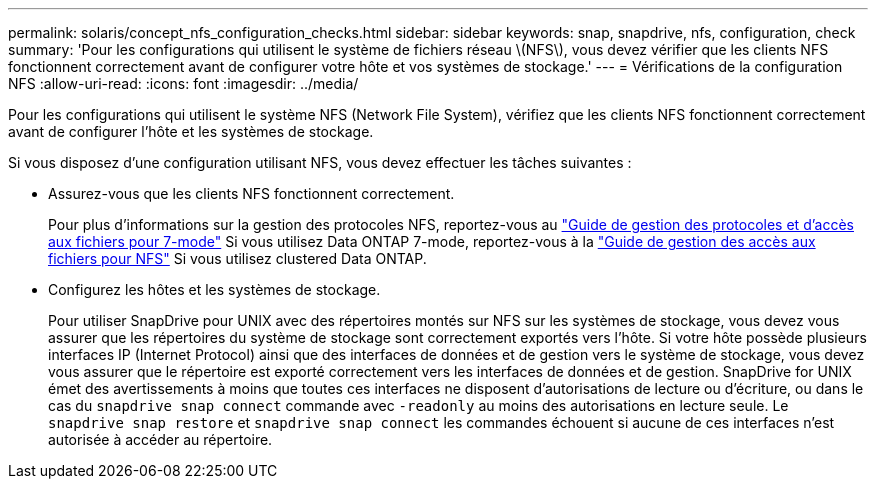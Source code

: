 ---
permalink: solaris/concept_nfs_configuration_checks.html 
sidebar: sidebar 
keywords: snap, snapdrive, nfs, configuration, check 
summary: 'Pour les configurations qui utilisent le système de fichiers réseau \(NFS\), vous devez vérifier que les clients NFS fonctionnent correctement avant de configurer votre hôte et vos systèmes de stockage.' 
---
= Vérifications de la configuration NFS
:allow-uri-read: 
:icons: font
:imagesdir: ../media/


[role="lead"]
Pour les configurations qui utilisent le système NFS (Network File System), vérifiez que les clients NFS fonctionnent correctement avant de configurer l'hôte et les systèmes de stockage.

Si vous disposez d'une configuration utilisant NFS, vous devez effectuer les tâches suivantes :

* Assurez-vous que les clients NFS fonctionnent correctement.
+
Pour plus d'informations sur la gestion des protocoles NFS, reportez-vous au link:https://library.netapp.com/ecm/ecm_download_file/ECMP1401220["Guide de gestion des protocoles et d'accès aux fichiers pour 7-mode"] Si vous utilisez Data ONTAP 7-mode, reportez-vous à la link:http://docs.netapp.com/ontap-9/topic/com.netapp.doc.cdot-famg-nfs/home.html["Guide de gestion des accès aux fichiers pour NFS"] Si vous utilisez clustered Data ONTAP.

* Configurez les hôtes et les systèmes de stockage.
+
Pour utiliser SnapDrive pour UNIX avec des répertoires montés sur NFS sur les systèmes de stockage, vous devez vous assurer que les répertoires du système de stockage sont correctement exportés vers l'hôte. Si votre hôte possède plusieurs interfaces IP (Internet Protocol) ainsi que des interfaces de données et de gestion vers le système de stockage, vous devez vous assurer que le répertoire est exporté correctement vers les interfaces de données et de gestion. SnapDrive for UNIX émet des avertissements à moins que toutes ces interfaces ne disposent d'autorisations de lecture ou d'écriture, ou dans le cas du `snapdrive snap connect` commande avec `-readonly` au moins des autorisations en lecture seule. Le `snapdrive snap restore` et `snapdrive snap connect` les commandes échouent si aucune de ces interfaces n'est autorisée à accéder au répertoire.


